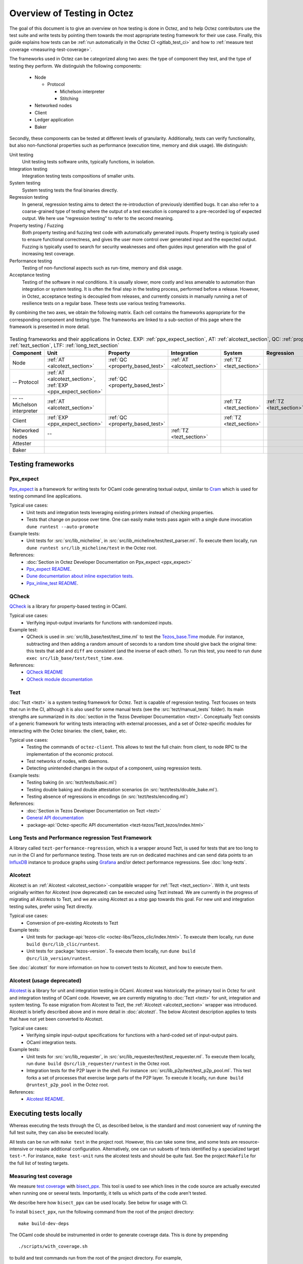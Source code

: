Overview of Testing in Octez
============================

The goal of this document is to give an overview on how testing is done in
Octez, and to help Octez contributors use the test suite and
write tests by pointing them towards the most
appropriate testing framework for their use case. Finally, this guide
explains how tests can be :ref:`run automatically in the Octez CI
<gitlab_test_ci>` and how to :ref:`measure test coverage
<measuring-test-coverage>`.

The frameworks used in Octez can be categorized along two axes: the
type of component they test, and the type of testing they perform. We
distinguish the following components:

 - Node

   - Protocol

     - Michelson interpreter
     - Stitching

 - Networked nodes
 - Client
 - Ledger application
 - Baker

Secondly, these components can be tested at different levels of
granularity. Additionally, tests can verify functionality, but also
non-functional properties such as performance (execution time, memory and disk
usage). We distinguish:

Unit testing
   Unit testing tests software units, typically functions, in isolation.
Integration testing
   Integration testing tests compositions of smaller units.
System testing
   System testing tests the final binaries directly.
Regression testing
   In general, regression testing aims to detect the re-introduction
   of previously identified bugs. It can also refer to a
   coarse-grained type of testing where the output of a test execution
   is compared to a pre-recorded log of expected output. We here use
   "regression testing" to refer to the second meaning.
Property testing / Fuzzing
   Both property testing and fuzzing test
   code with automatically generated inputs. Property testing is
   typically used to ensure functional correctness, and gives the user
   more control over generated input and the expected output. Fuzzing
   is typically used to search for security weaknesses and often guides
   input generation with the goal of increasing test coverage.
Performance testing
   Testing of non-functional aspects such as run-time, memory and disk
   usage.
Acceptance testing
   Testing of the software in real conditions. It is usually slower,
   more costly and less amenable to automation than integration or
   system testing. It is often the final step in the testing process,
   performed before a release. However, in Octez, acceptance testing
   is decoupled from releases, and currently consists in manually running
   a net of resilience tests on a regular base. These tests use various
   testing frameworks.

..
   Inline testing
      Inline testing refers to a fine-grained type of testing, where
      tests are interleaved with the tested code. The inline tests are
      run when the tested code is executed, and typically removed in
      production builds.


By combining the two axes,
we obtain the following matrix. Each cell contains the frameworks
appropriate for the corresponding component and testing type. The frameworks
are linked to a sub-section of this page where the framework is presented
in more detail.

                    ..
                       MT: :ref:`Michelson unit tests <michelson_unit_tests>`.

.. csv-table:: Testing frameworks and their applications in Octez. EXP: :ref:`ppx_expect_section`, AT: :ref:`alcotezt_section`, QC: :ref:`property_based_test`, TZ: :ref:`tezt_section`, LTF: :ref:`long_tezt_section`
   :header: "Component","Unit","Property","Integration","System","Regression","Performance"

   "Node",":ref:`AT <alcotezt_section>`",":ref:`QC <property_based_test>`",":ref:`AT <alcotezt_section>`",":ref:`TZ <tezt_section>`","",":ref:`LTF <long_tezt_section>`"
   "-- Protocol",":ref:`AT <alcotezt_section>`, :ref:`EXP <ppx_expect_section>`",":ref:`QC <property_based_test>`",""
   "-- -- Michelson interpreter",":ref:`AT <alcotezt_section>`","","",":ref:`TZ <tezt_section>`",":ref:`TZ <tezt_section>`"
   "Client",":ref:`EXP <ppx_expect_section>`",":ref:`QC <property_based_test>`","",":ref:`TZ <tezt_section>`","",":ref:`LTF <long_tezt_section>`"
   "Networked nodes","--","",":ref:`TZ <tezt_section>`","", ""
   "Attester","","","",""
   "Baker","","","",""


Testing frameworks
------------------

.. _ppx_expect_section:

Ppx_expect
~~~~~~~~~~

`Ppx_expect <https://github.com/janestreet/ppx_expect>`_ is a
framework for writing tests for OCaml code generating textual output, similar to
`Cram <https://bitheap.org/cram/>`_ which is used for testing command line applications.

Typical use cases:
 - Unit tests and integration tests leveraging existing printers instead of checking properties.
 - Tests that change on purpose over time. One can easily make tests
   pass again with a single dune invocation ``dune runtest --auto-promote``

Example tests:
 - Unit tests for :src:`src/lib_micheline`, in :src:`src/lib_micheline/test/test_parser.ml`. To
   execute them locally, run ``dune runtest src/lib_micheline/test`` in
   the Octez root.


References:
 - :doc:`Section in Octez Developer Documentation on Ppx_expect <ppx_expect>`
 - `Ppx_expect README <https://github.com/janestreet/ppx_expect>`_.
 - `Dune documentation about inline expectation tests <https://dune.readthedocs.io/en/stable/tests.html#inline-expectation-tests>`_.
 - `Ppx_inline_test README <https://github.com/janestreet/ppx_inline_test>`_.

.. _property_based_test:

QCheck
~~~~~~~

`QCheck <https://github.com/c-cube/qcheck>`_ is a library for
property-based testing in OCaml.

Typical use cases:
 - Verifying input-output invariants for functions with
   randomized inputs.

Example test:
 - QCheck is used in :src:`src/lib_base/test/test_time.ml` to test the `Tezos_base.Time <https://tezos.gitlab.io/api/odoc/_html/tezos-base/Tezos_base/Time/index.html>`_ module. For instance, subtracting and then adding a random amount of seconds to a random time should give back the original time: this tests that ``add`` and ``diff`` are consistent (and the inverse of each other). To run this test, you need to run ``dune exec src/lib_base/test/test_time.exe``.

References:
 - `QCheck README <https://github.com/c-cube/qcheck>`_
 - `QCheck module documentation <https://c-cube.github.io/qcheck/>`_

.. _tezt_section:

Tezt
~~~~

:doc:`Tezt <tezt>` is a system testing framework for Octez. Tezt is capable of regression
testing. Tezt focuses on tests that run in the CI, although it is also
used for some manual tests (see the :src:`tezt/manual_tests`
folder). Its main strengths are summarized in its :doc:`section in the
Tezos Developer Documentation <tezt>`. Conceptually Tezt consists of a
generic framework for writing tests interacting with external
processes, and a set of Octez-specific modules for interacting with
the Octez binaries: the client, baker, etc.

Typical use cases:
 - Testing the commands of ``octez-client``. This allows to test the
   full chain: from client, to node RPC to the implementation of the
   economic protocol.
 - Test networks of nodes, with daemons.
 - Detecting unintended changes in the output of a component, using
   regression tests.

Example tests:
 - Testing baking (in :src:`tezt/tests/basic.ml`)
 - Testing double baking and double attestation scenarios (in
   :src:`tezt/tests/double_bake.ml`).
 - Testing absence of regressions in encodings (in :src:`tezt/tests/encoding.ml`)

References:
 - :doc:`Section in Tezos Developer Documentation on Tezt <tezt>`
 - `General API documentation <https://nomadic-labs.gitlab.io/tezt/dev/tezt/Tezt/index.html>`__
 - :package-api:`Octez-specific API documentation <tezt-tezos/Tezt_tezos/index.html>`

.. _long_tezt_section:

Long Tests and Performance regression Test Framework
~~~~~~~~~~~~~~~~~~~~~~~~~~~~~~~~~~~~~~~~~~~~~~~~~~~~

A library called ``tezt-performance-regression``, which is a wrapper around Tezt, is used for tests that are too long to run in the CI and for performance testing. Those
tests are run on dedicated machines and can send data points to an
`InfluxDB <https://github.com/influxdata/influxdb>`__ instance to produce
graphs using `Grafana <https://github.com/grafana/grafana>`__ and/or
detect performance regressions. See :doc:`long-tezts`.

.. _alcotezt_section:

Alcotezt
~~~~~~~~

Alcotezt is an :ref:`Alcotest <alcotest_section>`-compatible wrapper
for :ref:`Tezt <tezt_section>`. With it, unit tests originally written
for Alcotest (now deprecated) can be executed using Tezt instead. We are currently in
the progress of migrating all Alcotests to Tezt, and we are using
Alcotezt as a stop gap towards this goal. For new unit and integration
testing suites, prefer using Tezt directly.

Typical use cases:
 - Conversion of pre-existing Alcotests to Tezt

Example tests:
 - Unit tests for :package-api:`tezos-clic <octez-libs/Tezos_clic/index.html>`. To execute them locally, run ``dune build @src/lib_clic/runtest``.
 - Unit tests for :package:`tezos-version`. To execute them locally, run ``dune build @src/lib_version/runtest``.

See :doc:`alcotezt` for more information on how to convert tests to
Alcotezt, and how to execute them.

.. FIXME tezos/tezos#5090:

   This passage should be removed when the alcotest dependency is
   completely eliminated from the repo.

.. _alcotest_section:

Alcotest (usage deprecated)
~~~~~~~~~~~~~~~~~~~~~~~~~~~

`Alcotest <https://github.com/mirage/alcotest>`_ is a library for unit
and integration testing in OCaml. Alcotest was historically the
primary tool in Octez for unit and integration testing of OCaml code.
However, we are currently migrating to :doc:`Tezt <tezt>` for unit,
integration and system testing. To ease migration from Alcotest to
Tezt, the :ref:`Alcotezt <alcotezt_section>` wrapper was introduced.
Alcotezt is briefly described above and in more detail in
:doc:`alcotezt`. The below Alcotest description applies to tests that
have not yet been converted to Alcotezt.

Typical use cases:
 - Verifying simple input-output specifications for functions with a
   hard-coded set of input-output pairs.
 - OCaml integration tests.

Example tests:
 - Unit tests for :src:`src/lib_requester`, in :src:`src/lib_requester/test/test_requester.ml`. To
   execute them locally, run ``dune build @src/lib_requester/runtest`` in
   the Octez root.
 - Integration tests for the P2P layer in the shell.  For instance
   :src:`src/lib_p2p/test/test_p2p_pool.ml`. This test forks a set of
   processes that exercise large parts of the P2P layer.  To execute
   it locally, run ``dune build @runtest_p2p_pool`` in the Octez
   root.

References:
 - `Alcotest README <https://github.com/mirage/alcotest>`_.

..
   .. _michelson_unit_tests:

   Michelson unit tests
   --------------------

   The `Michelson unit test proposal
   <https://gitlab.com/tezos/tezos/-/merge_requests/1487>`__ defines a
   format for unit tests for Michelson snippets. If the proposal is eventually accepted, then these
   tests will be executable through ``octez-client``.

   Example use cases:
    - Verifying the functional (input--output) behavior of snippets of
      Michelson instructions.
    - Conformance testing for Michelson interpreters.

   References:
    - `Merge request defining the Michelson unit test format <https://gitlab.com/tezos/tezos/-/merge_requests/1487>`_
    - `A conformance test suite for Michelson interpreter using the Michelson unit test format <https://github.com/runtimeverification/michelson-semantics/tree/master/tests/unit>`_

.. _gitlab_test_ci:

Executing tests locally
-----------------------

Whereas executing the tests through the CI, as described below, is the
standard and most convenient way of running the full test suite, they
can also be executed locally.

All tests can be run with ``make test`` in the project root. However, this
can take some time, and some tests are resource-intensive or require additional
configuration. Alternatively, one can run subsets of tests identified
by a specialized target ``test-*``. For instance, ``make test-unit``
runs the alcotest tests and should be quite fast. See the project
``Makefile`` for the full list of testing targets.

.. _measuring-test-coverage:

Measuring test coverage
~~~~~~~~~~~~~~~~~~~~~~~

We measure `test coverage <https://en.wikipedia.org/wiki/Code_coverage>`_
with `bisect_ppx <https://github.com/aantron/bisect_ppx/>`_. This tool
is used to see which lines in the code source are actually executed when
running one or several tests. Importantly, it tells us which parts of the
code aren't tested.

We describe here how ``bisect_ppx`` can be used locally. See below for usage
with CI.

To install ``bisect_ppx``, run the following command from the root of the
project directory:

::

    make build-dev-deps

The OCaml code should be instrumented in order to generate coverage data. This
is done by prepending

::

   ./scripts/with_coverage.sh

to build and test commands run from the root of the project directory. For example,

::

   ./scripts/with_coverage.sh make
   ./scripts/with_coverage.sh make test-coverage

Generate the HTML report from the coverage files using

::

    make coverage-report

The generated report is available in ``_coverage_report/index.html``. It shows
for each file, which lines have been executed at least once, by at least
one of the tests.

Clean up coverage data (output and report) with:

::

    make coverage-clean


The helper ``./scripts/with_coverage.sh`` can also be used outside make commands (e.g. with ``dune``, ``poetry``). For example,

::

   ./scripts/with_coverage.sh dune runtest src/lib_shell/
   ./scripts/with_coverage.sh dune exec tezt/tests/main.exe -f basic.ml

However you launch the tests, the same commands are used to get the report
(e.g. ``make coverage-report``).

Enabling instrumentation for new libraries and executables
""""""""""""""""""""""""""""""""""""""""""""""""""""""""""

To ensure that all libraries and executables are included in the
coverage report, the following field should be added to all ``library``
and ``executable(s)`` stanzas in all ``dune`` files, e.g.:

::

 (library
   (name ...)
   (instrumentation
     (backend bisect_ppx)))

The manifest will add this stanza automatically unless
``~bisect_ppx:false`` is specified.

This enables the conditional instrumentation of the compilation unit
through the ``./scripts/with_coverage.sh`` helper as described above.

Exempted from this rule are the ``dune`` files that belong to tests,
developer utilities and old protocols. In particular:

 - benchmarks, e.g. ``src/lib_shell/bench/dune``
 - bindings, e.g. ``src/lib_sapling/bindings/dune``
 - test frameworks, e.g. ``tezt/lib/dune``
 - test packages, e.g. ``src/*/test/dune``
 - old protocols, e.g. ``src/proto_00*/*/*dune``
 - helper utilities, e.g.:

   - ``src/openapi/dune``, (executable name ``openapi``)
   - ``src/lib_client_base/gen/dune`` (executable name ``bip39_generator``)
   - ``src/lib_protocol_compiler/dune`` (executable name ``replace``)
   - ``src/proto_alpha/lib_parameters/dune`` (executable name ``gen``)
   - ``src/proto_011_PtHangz2/lib_parameters/dune`` (executable name ``gen``)
   - ``src/lib_protocol_environment/ppinclude/dune`` (executable name ``ppinclude``)
   - ``src/lib_store/legacy_store/dune`` (executable name ``legacy_store_builder``)



Truncated coverage files
""""""""""""""""""""""""

Occasionally, tests write corrupted coverage data. If you run into the
issue, you will see a message
like:

::

  $ make coverage-report
  Error: coverage file '_coverage_output/foobar.coverage' is truncated

  make: *** [Makefile:105: coverage-report] Error 1

or

::

  $ make coverage-report
  bisect-ppx-report: internal error, uncaught exception:
                     Bisect_common.Invalid_file("_coverage_output/foobar.coverage", "unexpected end of file while reading magic number")

  make: *** [Makefile:112: coverage-report] Error 125


Typically, this indicates that a instrumented binary that was launched
by the test was terminated abruptly before it had time to finish
writing coverage data. You can just rerun the test, and most likely, it
won't produce a corrupted trace on the second run. However, this is
not a long-term solution. Below, we present some hints on how to debug
this issue:

Binaries instrumented with ``bisect_ppx`` attach an ``at_exit``
handler that writes collected coverage data at termination of the
tested process execution.

To ensure that this process is not disrupted, one should follow these
guidelines:

For system test frameworks
   System test frameworks like :doc:`tezt`,
   run binaries e.g. ``octez-client`` and
   ``octez-node``. Typically, they do so with calls to ``exec`` so the
   resulting process does not inherit the signal handlers from the
   parent process (the test framework). When writing tests in these
   frameworks, the author must ensure that the processes launched are
   instrumented and that they do proper signal handling: they should
   catch ``SIGTERM`` and call exit in their ``SIGTERM`` handler. This
   should already be the case for the binaries in octez.  They should
   also ensure that the framework terminates the processes with ``SIGTERM``.

For integration test frameworks
   Some integration test frameworks, such as the ``lib_p2p`` test
   framework, spawn subprocesses through ``fork``. These
   subprocesses inherit the signal handler of the parent process
   (the test framework). Such frameworks should themselves be
   instrumented and themselves do proper signal handling as described
   above. Bisect provides a convenience for doing so, through the
   ``--sigterm`` flag::

      (preprocess (pps bisect_ppx --bisect-sigterm))

   When enabled, it ensures that the instrumented process writes
   coverage data successfully on receiving ``SIGTERM``. For an
   illustration of how to implement this, and the problem it resolves,
   see :gl:`!3792`.

General process handling
   If possible, do not leave processes "hanging" in tests. Instead,
   use e.g. ``wait`` or ``Lwt.bind`` to ensure that processes get a
   chance to terminate before the full test terminates. For an
   illustration of how to implement this, and the problem it resolves,
   see :gl:`!3691`.


Comparing reports
"""""""""""""""""

At times, it is convenient to compare two coverage reports. This can
be used to ensure that coverage does not regress when e.g. migrating a test
from one framework to another. We provide a `fork of bisect_ppx
<https://github.com/vch9/bisect_ppx/tree/html-compare>`_ with this
functionality. It adds the command ``compare-html`` to ``bisect-ppx-report``.

Running::

  bisect-ppx-report compare-html -x x.coverage -y y.coverage

will create an HTML report comparing the coverage of in ``x.coverage``
and ``y.coverage``. A limitation of this tool is that it assumes that
only coverage has changed -- not the underlying source files.


Executing tests through the GitLab CI
-------------------------------------

All tests are executed on all branches for each commit.  For
instances, to see the latest runs of the CI on the master branch,
visit `this page
<https://gitlab.com/tezos/tezos/-/commits/master>`_. Each commit is
annotated with a green checkmark icon if the CI passed, and a red
cross icon if not. You can click the icon for more details.

The results of the test suite on terminated pipelines is presented on
the details of the merge request page corresponding to the
pipeline's branch (if any). For more information, see the `GitLab
documentation on Unit test reports
<https://docs.gitlab.com/ee/ci/testing/unit_test_reports.html>`__.

By default, the ``test`` of the CI runs the tests as a set of independent jobs
that cluster the tests with a varying grain. This strikes a balance between exploiting GitLab
runner parallelism while limiting the number of jobs per
pipeline. The grain used varies slightly for different types of
tests:

Tezt integration and regression tests
   Tezt tests are grouped in 3 batch jobs. New tests increases the
   size of the last batch.

The OCaml package tests (Alcotest & QCheck)
   The OCaml package tests are regrouped in a set of jobs per protocol package,
   in addition to one job regrouping tests for remaining packages.

Adding tests to the CI
~~~~~~~~~~~~~~~~~~~~~~

When adding a new test that should be run in the CI (which should be
the case for most automatic tests), you need to make sure that it is
properly specified in the :src:`.gitlab-ci.yml` file. The procedure
for doing this depends on the type of test you've added:

Tezt integration and regression tests
  New Tezt tests will be included automatically in the CI.
  To rebalance the Tezt batches, run (from the root of the Octez repository):
  ``make && dune exec tezt/tests/main.exe -- --record tezt/test-results.json``

The OCaml package tests (Alcotest & QCheck)
  Any non-protocol tests located in a folder named ``src/**/test/`` will be
  picked up automatically by the CI. No intervention is necessary.

  Protocol tests must be added to :src:`.gitlab/ci/jobs/test/unit.yml` under the
  protocol that they are testing. For example, to run a new protocol test for
  ``proto_XXX_YYYYYYYY``, add the corresponding
  ``src/proto_XXX_YYYYYYYY/lib_\*.test_proto`` to the ``unit:XXX_YYYYYYYY``
  ``make`` invocation.

Other
  For other types of tests, you need to manually modify the
  :src:`.gitlab-ci.yml`. Please refer to the `GitLab CI Pipeline
  Reference <https://docs.gitlab.com/ee/ci/>`_. A helpful tool for
  this task is the `CI Lint tool <https://docs.gitlab.com/ee/ci/lint.html>`_.

Test coverage in merge requests
~~~~~~~~~~~~~~~~~~~~~~~~~~~~~~~

Build and tests are instrumented with ``bisect_ppx`` in the CI for each merge
request on Octez. To measure test coverage in the CI, it launches the job
``unified_job`` in stage ``test_coverage`` which generates the coverage report.
They are stored as an HTML report that can be downloaded or browsed from the CI page
upon completion of the job (see the Artifacts produced by the MR pipeline in the GitLab UI).

The summary report gives the merge request an overall test coverage percentage
(displayed just next to the MR pipeline in the GitLab UI).

Additionally, using ``bisect-ppx-report cobertura``, we produce and
upload a Cobertura artifact activating the `test coverage
visualization
<https://docs.gitlab.com/ee/ci/testing/test_coverage_visualization.html>`_
in GitLab:

.. image:: images/testing-coverage-markers.png

Known issues
""""""""""""

1. After termination of the ``unified_coverage`` job, test coverage
   visualization can take some time to load. Once the coverage report
   is processed by GitLab, you will have to refresh the ``Changes``
   tab of the MR to see the results.

2. Instrumenting the code with both ``ppx_inline_test`` and ``bisect_ppx`` can produce misplaced locations.
   This is caused by a bug in ``ppx_inline_test`` version ``0.14.1`` that will be in their next release.

3. Occasionally, tests write corrupted coverage data. In this case, the job ``unified_coverage`` will fail. We've done our best to ensure this happens rarely. If it happens, you can either try:

    - Re-running the full pipeline.
    - Reading the log of the job ``unified_coverage``. It'll direct
      you to the test job that produced the corrupted coverage file.  You can
      then retry the test job, and once finished, retry the
      ``unified_coverage`` job.
    - Finally, if the problem persists, adding the label
      ``ci--no-coverage`` will disable the ``unified_coverage``
      job. You can add this as a last resort to merge the MR.


Test coverage on master
~~~~~~~~~~~~~~~~~~~~~~~

In addition to computing test coverage on merge request, we also
associate coverage information to each merge commit on the master
branch. Instead of running the test suite on master, which would be
wasteful, we fetch it from the most recent merge request.

The job ``unified_coverage`` detects when it runs on ``master``. In
this case, it reads the history of the branch to find the latest
pipeline on the most recently merged branch. It then fetches the
coverage result from there, and also retrieves the artifacts which
contains the HTML coverage report.
GitLab also produces a `graph of the coverage ratio over time
<https://gitlab.com/tezos/tezos/-/graphs/master/charts>`_.

Conventions
-----------

Besides implementing tests, it is necessary to comment test files as
much as possible to keep a maintainable project for future
contributors. As part of this effort, we require that contributors
follow this convention:

1. For each unit test module, add a header that explains the overall
   goal of the tests in the file (i.e., tested component and nature of
   the tests). Such header must follow this template, and be added
   after license:

::

    (** Testing
        -------
        Component:    (component to test, e.g. Shell, Micheline)
        Invocation:   (command to invoke tests)
        Dependencies: (e.g., helper files, optional so this line can be removed)
        Subject:      (brief description of the test goals)
    *)

2. For each test in the unit test module, the function name shall
   start with ``test_`` and one must add a small doc comment that
   explains what the test actually asserts (2-4 lines are
   enough). These lines should appear at the beginning of each test
   unit function that is called by e.g. ``Alcotest_lwt.test_case``. For
   instance,

::

    (** Transfer to an unactivated account and then activate it. *)
    let test_transfer_to_unactivated_then_activate () =
    ...

3. Each file name must be prefixed by ``test_`` to preserve a uniform
   directory structure.

4. OCaml comments must be valid ``ocamldoc`` `special comments <https://ocaml.org/manual/ocamldoc.html#s:ocamldoc-comments>`_.
